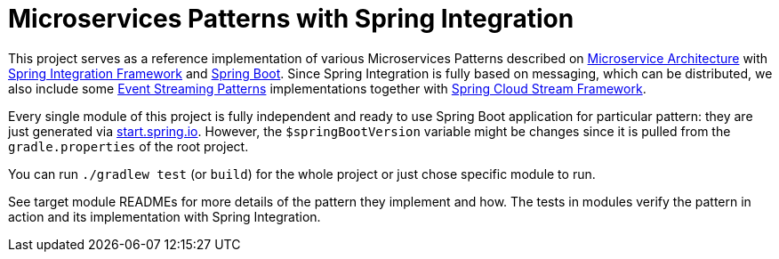 = Microservices Patterns with Spring Integration

This project serves as a reference implementation of various Microservices Patterns described on https://microservices.io/index.html[Microservice Architecture] with https://spring.io/projects/spring-integration[Spring Integration Framework] and https://spring.io/projects/spring-boot[Spring Boot].
Since Spring Integration is fully based on messaging, which can be distributed, we also include some https://iwringer.wordpress.com/2015/08/03/patterns-for-streaming-realtime-analytics[Event Streaming Patterns] implementations together with https://spring.io/projects/spring-cloud-stream[Spring Cloud Stream Framework].

Every single module of this project is fully independent and ready to use Spring Boot application for particular pattern: they are just generated via https://start.spring.io[start.spring.io].
However, the `$springBootVersion` variable might be changes since it is pulled from the `gradle.properties` of the root project.

You can run `./gradlew test` (or `build`) for the whole project or just chose specific module to run.

See target module READMEs for more details of the pattern they implement and how.
The tests in modules verify the pattern in action and its implementation with Spring Integration.